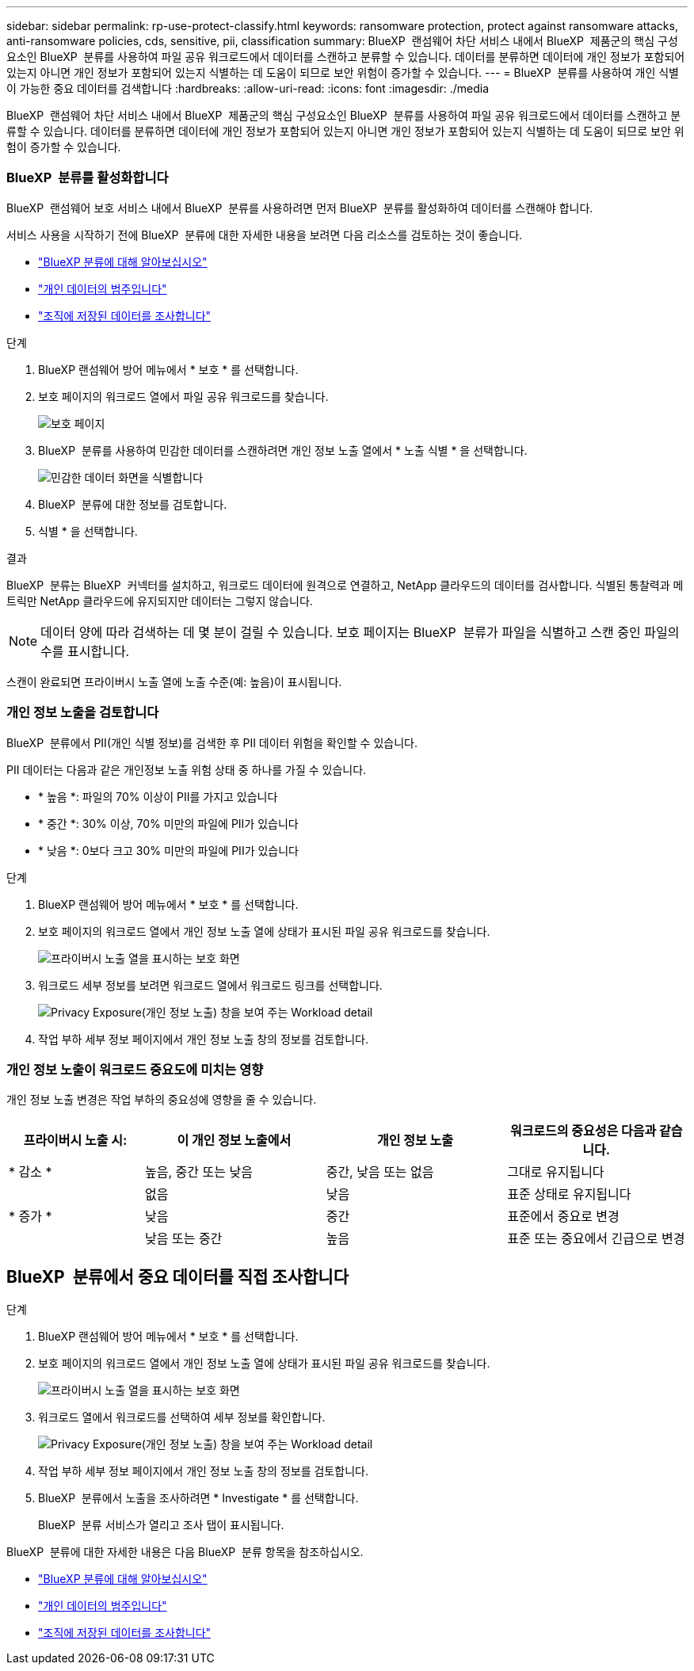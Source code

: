 ---
sidebar: sidebar 
permalink: rp-use-protect-classify.html 
keywords: ransomware protection, protect against ransomware attacks, anti-ransomware policies, cds, sensitive, pii, classification 
summary: BlueXP  랜섬웨어 차단 서비스 내에서 BlueXP  제품군의 핵심 구성요소인 BlueXP  분류를 사용하여 파일 공유 워크로드에서 데이터를 스캔하고 분류할 수 있습니다. 데이터를 분류하면 데이터에 개인 정보가 포함되어 있는지 아니면 개인 정보가 포함되어 있는지 식별하는 데 도움이 되므로 보안 위험이 증가할 수 있습니다. 
---
= BlueXP  분류를 사용하여 개인 식별이 가능한 중요 데이터를 검색합니다
:hardbreaks:
:allow-uri-read: 
:icons: font
:imagesdir: ./media


[role="lead"]
BlueXP  랜섬웨어 차단 서비스 내에서 BlueXP  제품군의 핵심 구성요소인 BlueXP  분류를 사용하여 파일 공유 워크로드에서 데이터를 스캔하고 분류할 수 있습니다. 데이터를 분류하면 데이터에 개인 정보가 포함되어 있는지 아니면 개인 정보가 포함되어 있는지 식별하는 데 도움이 되므로 보안 위험이 증가할 수 있습니다.



=== BlueXP  분류를 활성화합니다

BlueXP  랜섬웨어 보호 서비스 내에서 BlueXP  분류를 사용하려면 먼저 BlueXP  분류를 활성화하여 데이터를 스캔해야 합니다.

서비스 사용을 시작하기 전에 BlueXP  분류에 대한 자세한 내용을 보려면 다음 리소스를 검토하는 것이 좋습니다.

* https://docs.netapp.com/us-en/bluexp-classification/concept-cloud-compliance.html["BlueXP 분류에 대해 알아보십시오"^]
* https://docs.netapp.com/us-en/bluexp-classification/reference-private-data-categories.html["개인 데이터의 범주입니다"^]
* https://docs.netapp.com/us-en/bluexp-classification/task-investigate-data.html["조직에 저장된 데이터를 조사합니다"^]


.단계
. BlueXP 랜섬웨어 방어 메뉴에서 * 보호 * 를 선택합니다.
. 보호 페이지의 워크로드 열에서 파일 공유 워크로드를 찾습니다.
+
image:screen-protection3.png["보호 페이지"]

. BlueXP  분류를 사용하여 민감한 데이터를 스캔하려면 개인 정보 노출 열에서 * 노출 식별 * 을 선택합니다.
+
image:screen-protection-sensitive-data.png["민감한 데이터 화면을 식별합니다"]

. BlueXP  분류에 대한 정보를 검토합니다.
. 식별 * 을 선택합니다.


.결과
BlueXP  분류는 BlueXP  커넥터를 설치하고, 워크로드 데이터에 원격으로 연결하고, NetApp 클라우드의 데이터를 검사합니다. 식별된 통찰력과 메트릭만 NetApp 클라우드에 유지되지만 데이터는 그렇지 않습니다.


NOTE: 데이터 양에 따라 검색하는 데 몇 분이 걸릴 수 있습니다. 보호 페이지는 BlueXP  분류가 파일을 식별하고 스캔 중인 파일의 수를 표시합니다.

스캔이 완료되면 프라이버시 노출 열에 노출 수준(예: 높음)이 표시됩니다.



=== 개인 정보 노출을 검토합니다

BlueXP  분류에서 PII(개인 식별 정보)를 검색한 후 PII 데이터 위험을 확인할 수 있습니다.

PII 데이터는 다음과 같은 개인정보 노출 위험 상태 중 하나를 가질 수 있습니다.

* * 높음 *: 파일의 70% 이상이 PII를 가지고 있습니다
* * 중간 *: 30% 이상, 70% 미만의 파일에 PII가 있습니다
* * 낮음 *: 0보다 크고 30% 미만의 파일에 PII가 있습니다


.단계
. BlueXP 랜섬웨어 방어 메뉴에서 * 보호 * 를 선택합니다.
. 보호 페이지의 워크로드 열에서 개인 정보 노출 열에 상태가 표시된 파일 공유 워크로드를 찾습니다.
+
image:screen-protection3.png["프라이버시 노출 열을 표시하는 보호 화면"]

. 워크로드 세부 정보를 보려면 워크로드 열에서 워크로드 링크를 선택합니다.
+
image:screen-protection-workload-details-privacy-exposure.png["Privacy Exposure(개인 정보 노출) 창을 보여 주는 Workload detail"]

. 작업 부하 세부 정보 페이지에서 개인 정보 노출 창의 정보를 검토합니다.




=== 개인 정보 노출이 워크로드 중요도에 미치는 영향

개인 정보 노출 변경은 작업 부하의 중요성에 영향을 줄 수 있습니다.

[cols="15,20a,20,20"]
|===
| 프라이버시 노출 시: | 이 개인 정보 노출에서 | 개인 정보 노출 | 워크로드의 중요성은 다음과 같습니다. 


| * 감소 *  a| 
높음, 중간 또는 낮음
| 중간, 낮음 또는 없음 | 그대로 유지됩니다 


.3+| * 증가 *  a| 
없음
| 낮음 | 표준 상태로 유지됩니다 


| 낮음  a| 
중간
| 표준에서 중요로 변경 


| 낮음 또는 중간  a| 
높음
| 표준 또는 중요에서 긴급으로 변경 
|===


== BlueXP  분류에서 중요 데이터를 직접 조사합니다

.단계
. BlueXP 랜섬웨어 방어 메뉴에서 * 보호 * 를 선택합니다.
. 보호 페이지의 워크로드 열에서 개인 정보 노출 열에 상태가 표시된 파일 공유 워크로드를 찾습니다.
+
image:screen-protection3.png["프라이버시 노출 열을 표시하는 보호 화면"]

. 워크로드 열에서 워크로드를 선택하여 세부 정보를 확인합니다.
+
image:screen-protection-workload-details-privacy-exposure.png["Privacy Exposure(개인 정보 노출) 창을 보여 주는 Workload detail"]

. 작업 부하 세부 정보 페이지에서 개인 정보 노출 창의 정보를 검토합니다.
. BlueXP  분류에서 노출을 조사하려면 * Investigate * 를 선택합니다.
+
BlueXP  분류 서비스가 열리고 조사 탭이 표시됩니다.



BlueXP  분류에 대한 자세한 내용은 다음 BlueXP  분류 항목을 참조하십시오.

* https://docs.netapp.com/us-en/bluexp-classification/concept-cloud-compliance.html["BlueXP 분류에 대해 알아보십시오"^]
* https://docs.netapp.com/us-en/bluexp-classification/reference-private-data-categories.html["개인 데이터의 범주입니다"^]
* https://docs.netapp.com/us-en/bluexp-classification/task-investigate-data.html["조직에 저장된 데이터를 조사합니다"^]

